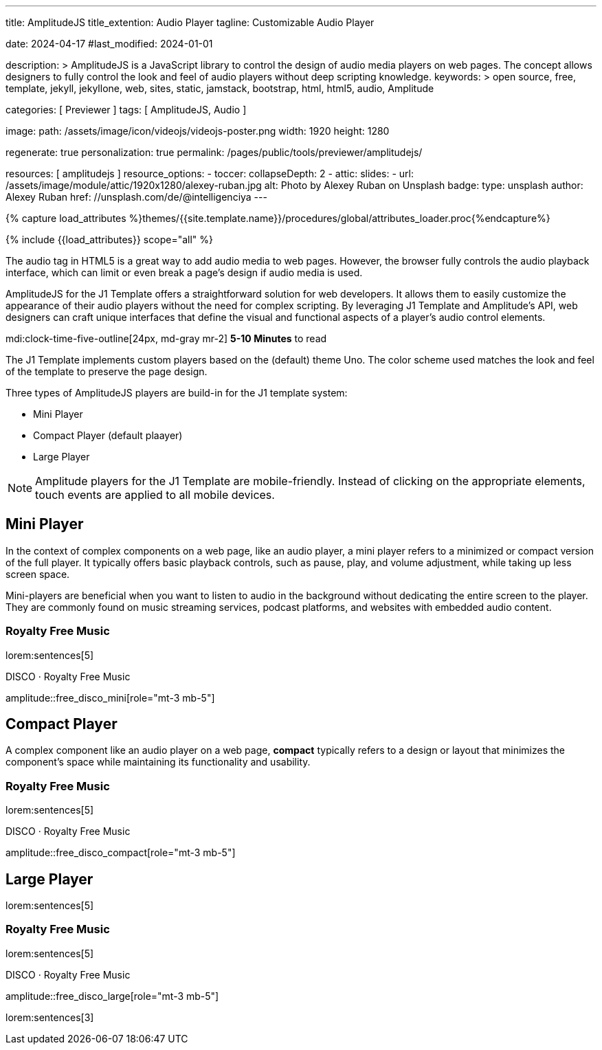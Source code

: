 ---
title:                                  AmplitudeJS
title_extention:                        Audio Player
tagline:                                Customizable Audio Player

date:                                   2024-04-17
#last_modified:                         2024-01-01

description: >
                                        AmplitudeJS is a JavaScript library to control the design of audio media
                                        players on web pages. The concept allows designers to fully control the
                                        look and feel of audio players without deep scripting knowledge.
keywords: >
                                        open source, free, template, jekyll, jekyllone, web,
                                        sites, static, jamstack, bootstrap, html, html5, audio,
                                        Amplitude

categories:                             [ Previewer ]
tags:                                   [ AmplitudeJS, Audio ]

image:
  path:                                 /assets/image/icon/videojs/videojs-poster.png
  width:                                1920
  height:                               1280

regenerate:                             true
personalization:                        true
permalink:                              /pages/public/tools/previewer/amplitudejs/

resources:                              [ amplitudejs ]
resource_options:
  - toccer:
      collapseDepth:                    2
  - attic:
      slides:
        - url:                          /assets/image/module/attic/1920x1280/alexey-ruban.jpg
          alt:                          Photo by Alexey Ruban on Unsplash
          badge:
            type:                       unsplash
            author:                     Alexey Ruban
            href:                       //unsplash.com/de/@intelligenciya
---

// Page Initializer
// =============================================================================
// Enable the Liquid Preprocessor
:page-liquid:

// Set (local) page attributes here
// -----------------------------------------------------------------------------
// :page--attr:                         <attr-value>

//  Load Liquid procedures
// -----------------------------------------------------------------------------
{% capture load_attributes %}themes/{{site.template.name}}/procedures/global/attributes_loader.proc{%endcapture%}

// Load page attributes
// -----------------------------------------------------------------------------
{% include {{load_attributes}} scope="all" %}


// Page content
// ~~~~~~~~~~~~~~~~~~~~~~~~~~~~~~~~~~~~~~~~~~~~~~~~~~~~~~~~~~~~~~~~~~~~~~~~~~~~~
// See: https://521dimensions.com/open-source/amplitudejs/docs
// See: https://github.com/mediaelement/mediaelement-plugins
// See: https://github.com/serversideup/amplitudejs/

[role="dropcap"]
The audio tag in HTML5 is a great way to add audio media to web pages.
However, the browser fully controls the audio playback interface, which
can limit or even break a page's design if audio media is used.

AmplitudeJS for the J1 Template offers a straightforward solution for web
developers. It allows them to easily customize the appearance of their audio
players without the need for complex scripting. By leveraging J1 Template
and Amplitude's API, web designers can craft unique interfaces that define
the visual and functional aspects of a player's audio control elements.

mdi:clock-time-five-outline[24px, md-gray mr-2]
*5-10 Minutes* to read

// Include sub-documents (if any)
// -----------------------------------------------------------------------------
// include::{documentdir}/amplitudejs.compact.css.asciidoc[]
// include::{documentdir}/amplitudejs.large.css.asciidoc[]
// include::{documentdir}/amplitudejs.mini.css.asciidoc[]

[role="mt-4"]
The J1 Template implements custom players based on the (default) theme Uno.
The color scheme used matches the look and feel of the template to preserve
the page design.

Three types of AmplitudeJS players are build-in for the J1 template system:

* Mini Player
* Compact Player (default plaayer)
* Large Player

[role="mt-4"]
[NOTE]
====
Amplitude players for the J1 Template are mobile-friendly. Instead of
clicking on the appropriate elements, touch events are applied to all
mobile devices.
====


[role="mt-5"]
== Mini Player

In the context of complex components on a web page, like an audio player, a
mini player refers to a minimized or compact version of the full player.
It typically offers basic playback controls, such as pause, play, and
volume adjustment, while taking up less screen space.

Mini-players are beneficial when you want to listen to audio in the
background without dedicating the entire screen to the player. They are
commonly found on music streaming services, podcast platforms, and websites
with embedded audio content.

[role="mt-4"]
=== Royalty Free Music

lorem:sentences[5]

.DISCO · Royalty Free Music
amplitude::free_disco_mini[role="mt-3 mb-5"]

// [role="mt-4"]
// === Three Elements
//
// lorem:sentences[5]
//
// .ƎElements · Earth, Wind & Fire Show Band
// amplitude::3e_mini[role="mt-3 mb-5"]
//
// lorem:sentences[5]


[role="mt-5"]
== Compact Player

A complex component like an audio player on a web page, *compact*
typically refers to a design or layout that minimizes the component's
space while maintaining its functionality and usability.

////
The *compact design* for an audio player is an efficient approach that
involves condensing the player controls and display elements into a smaller
area. It uses icons or symbols instead of text labels where possible, and
possibly hides less frequently used features behind menus or dropdowns to
reduce clutter, thereby instilling confidence in its effectiveness.

A *compact* design allows the audio player to fit neatly within the web
page's layout without overwhelming or dominating the content around it.
The design aims to balance functionality and space efficiency, ensuring
users can easily access and control the audio playback without sacrificing
too much screen space.
////

[role="mt-4"]
=== Royalty Free Music

lorem:sentences[5]

.DISCO · Royalty Free Music
amplitude::free_disco_compact[role="mt-3 mb-5"]

// [role="mt-4"]
// === Three Elements
//
// lorem:sentences[5]
//
// .ƎElements · Earth, Wind & Fire Show Band
// amplitude::3e_compact[role="mt-3 mb-5"]


[role="mt-5"]
== Large Player

lorem:sentences[5]

[role="mt-4"]
=== Royalty Free Music

lorem:sentences[5]

.DISCO · Royalty Free Music
amplitude::free_disco_large[role="mt-3 mb-5"]

lorem:sentences[3]

// [role="mt-4"]
// === Three Elements
//
// lorem:sentences[5]
//
// .ƎElements · Earth, Wind & Fire Show Band
// amplitude::3e_large[role="mt-3 mb-5"]
//
// [role="mb-8"]
// lorem:sentences[3]
